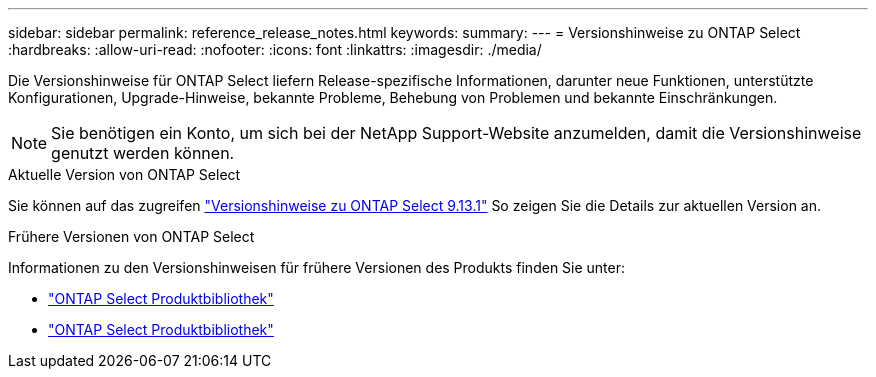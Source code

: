 ---
sidebar: sidebar 
permalink: reference_release_notes.html 
keywords:  
summary:  
---
= Versionshinweise zu ONTAP Select
:hardbreaks:
:allow-uri-read: 
:nofooter: 
:icons: font
:linkattrs: 
:imagesdir: ./media/


[role="lead"]
Die Versionshinweise für ONTAP Select liefern Release-spezifische Informationen, darunter neue Funktionen, unterstützte Konfigurationen, Upgrade-Hinweise, bekannte Probleme, Behebung von Problemen und bekannte Einschränkungen.


NOTE: Sie benötigen ein Konto, um sich bei der NetApp Support-Website anzumelden, damit die Versionshinweise genutzt werden können.

.Aktuelle Version von ONTAP Select
Sie können auf das zugreifen https://library.netapp.com/ecm/ecm_download_file/ECMLP2885795["Versionshinweise zu ONTAP Select 9.13.1"^] So zeigen Sie die Details zur aktuellen Version an.

.Frühere Versionen von ONTAP Select
Informationen zu den Versionshinweisen für frühere Versionen des Produkts finden Sie unter:

* https://mysupport.netapp.com/documentation/productlibrary/index.html?productID=62293["ONTAP Select Produktbibliothek"^]
* https://mysupport.netapp.com/documentation/productlibrary/index.html?productID=62293&archive=true["ONTAP Select Produktbibliothek"^]

